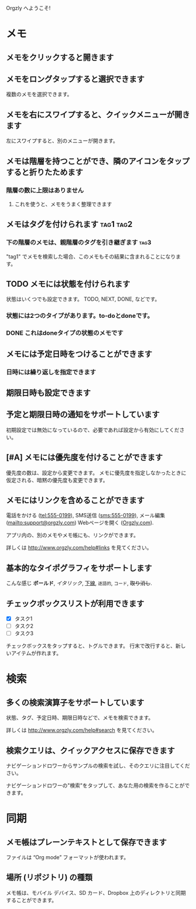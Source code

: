 Orgzly へようこそ!

* メモ
** メモをクリックすると開きます
** メモをロングタップすると選択できます

複数のメモを選択できます。

** メモを右にスワイプすると、クイックメニューが開きます

左にスワイプすると、別のメニューが開きます。

** メモは階層を持つことができ、隣のアイコンをタップすると折りたためます
*** 階層の数に上限はありません
**** これを使うと、メモをうまく整理できます

** メモはタグを付けられます :tag1:tag2:
*** 下の階層のメモは、親階層のタグを引き継ぎます :tag3:

"tag1" でメモを検索した場合、このメモもその結果に含まれることになります。

** TODO メモには状態を付けられます

状態はいくつでも設定できます。 TODO, NEXT, DONE, などです。

*** 状態には2つのタイプがあります。to-doとdoneです。

*** DONE これはdoneタイプの状態のメモです
CLOSED: [2018-01-24 Wed 17:00]

** メモには予定日時をつけることができます
SCHEDULED: <2015-02-20 Fri 15:15>

*** 日時には繰り返しを指定できます
SCHEDULED: <2015-02-16 Mon .+2d>

** 期限日時も設定できます
DEADLINE: <2015-02-20 Fri>

** 予定と期限日時の通知をサポートしています

初期設定では無効になっているので、必要であれば設定から有効にしてください。

** [#A] メモには優先度を付けることができます

優先度の数は、設定から変更できます。 メモに優先度を指定しなかったときに仮定される、暗黙の優先度も変更できます。

** メモにはリンクを含めることができます

電話をかける (tel:555-0199), SMS送信 (sms:555-0199), メール編集 (mailto:support@orgzly.com) Webページを開く ([[http://www.orgzly.com][Orgzly.com]]).

アプリ内の、別のメモやメモ帳にも、リンクができます。

詳しくは http://www.orgzly.com/help#links を見てください。

** 基本的なタイポグラフィをサポートします

こんな感じ *ボールド*, /イタリック/, _下線_, =逐語的=, ~コード~, +取り消し+.

** チェックボックスリストが利用できます

- [X] タスク1
- [ ] タスク2
- [ ] タスク3

チェックボックスをタップすると、トグルできます。 行末で改行すると、新しいアイテムが作れます。

* 検索
** 多くの検索演算子をサポートしています

状態、タグ、予定日時、期限日時などで、メモを検索できます。

詳しくは http://www.orgzly.com/help#search を見てください。

** 検索クエリは、クイックアクセスに保存できます

ナビゲーションドロワーからサンプルの検索を試し、そのクエリに注目してください。

ナビゲーションドロワーの"検索"をタップして、あなた用の検索を作ることができます。

* 同期

** メモ帳はプレーンテキストとして保存できます

ファイルは “Org mode” フォーマットが使われます。

** 場所 (リポジトリ) の種類

メモ帳は、モバイル デバイス、SD カード、Dropbox 上のディレクトリと同期することができます。
